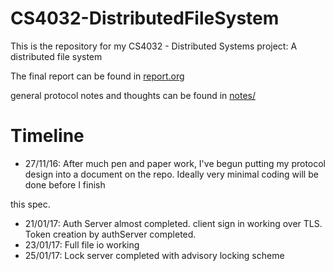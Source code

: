 * CS4032-DistributedFileSystem

This is the repository for my CS4032 - Distributed Systems project: A distributed file system

The final report can be found in [[file:./report/report.org][report.org]]

general protocol notes and thoughts can be found in [[file:notes/][notes/]]

* Timeline
- 27/11/16: After much pen and paper work, I've begun putting my protocol design into a document on the repo. Ideally very minimal coding will be done before I finish
this spec.
- 21/01/17: Auth Server almost completed. client sign in working over TLS. Token creation by authServer completed.
- 23/01/17: Full file io working
- 25/01/17: Lock server completed with advisory locking scheme
